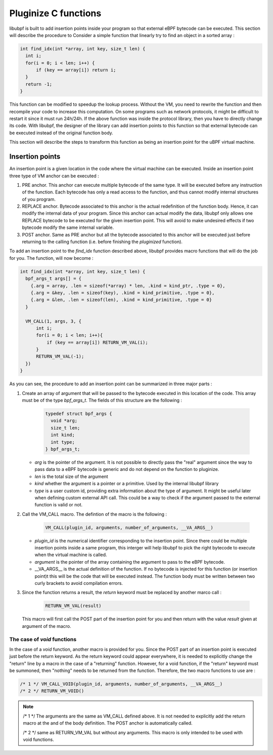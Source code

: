 =====================
Pluginize C functions
=====================

libubpf is built to add insertion points inside your program so that external eBPF bytecode can be executed.
This section will describe the procedure to
Consider a simple function that linearly try to find an object in a sorted array :

.. code-block:: c

    int find_idx(int *array, int key, size_t len) {
      int i;
      for(i = 0; i < len; i++) {
          if (key == array[i]) return i;
      }
      return -1;
    }

This function can be modified to speedup the lookup process. Without the VM, you need to rewrite the function
and then recompile your code to increase this computation. On some programs such as network protocols, it might
be difficult to restart it since it must run 24h/24h. If the above function was inside the protocol library, then
you have to directly change its code. With libubpf, the designer of the library can add insertion points to this
function so that external bytecode can be executed instead of the original function body.

This section will describe the steps to transform this function as being an insertion point for the uBPF virtual
machine.

----------------
Insertion points
----------------

An insertion point is a given location in the code where the virtual machine can be executed.
Inside an insertion point three type of VM anchor can be executed :

.. image:: pluginized_function.svg
    :alt: Execution flow of a pluginized function compared to a normal function
    :align: center

1. PRE anchor. This anchor can execute multiple bytecode of the same type. It will be executed before any
   instruction of the function. Each bytecode has only a read access to the function, and thus cannot modify
   internal structures of you program.
2. REPLACE anchor. Bytecode associated to this anchor is the actual redefinition of the function body. Hence, it
   can modify the internal data of your program. Since this anchor can actual modify the data, libubpf only allows
   one REPLACE bytecode to be executed for the given insertion point. This will avoid to make undesired effects if
   two bytecode modify the same internal variable.
3. POST anchor. Same as PRE anchor but all the bytecode associated to this anchor will be executed just before
   returning to the calling function (i.e. before finishing the `pluginized` function).



To add an insertion
point to the `find_idx` function described above, libubpf provides macro functions that will do the job for you.
The function, will now become :

.. code-block:: c

    int find_idx(int *array, int key, size_t len) {
      bpf_args_t args[] = {
        {.arg = array, .len = sizeof(*array) * len, .kind = kind_ptr, .type = 0},
        {.arg = &key, .len = sizeof(key), .kind = kind_primitive, .type = 0},
        {.arg = &len, .len = sizeof(len), .kind = kind_primitive, .type = 0}
      }

      VM_CALL(1, args, 3, {
          int i;
          for(i = 0; i < len; i++){
              if (key == array[i]) RETURN_VM_VAL(i);
          }
          RETURN_VM_VAL(-1);
      })
    }

As you can see, the procedure to add an insertion point can be summarized in three major parts :

1. Create an array of argument that will be passed to the bytecode executed in this location of the code.
   This array must be of the type `bpf_args_t`. The fields of this structure are the following :

        .. code-block:: c

            typedef struct bpf_args {
              void *arg;
              size_t len;
              int kind;
              int type;
            } bpf_args_t;

   - *arg* is the pointer of the argument. It is not possible to directly pass the "real" argument since
     the way to pass data to a eBPF bytecode is generic and do not depend on the function to pluginize.
   - *len* is the total size of the argument
   - *kind* whether the argument is a pointer or a primitive. Used by the internal libubpf library
   - *type* is a user custom id, providing extra information about the type of argument. It might be useful later
     when defining custom external API call. This could be a way to check if the argument passed to the external
     function is valid or not.
2. Call the VM_CALL macro. The defintion of the macro is the following :

       .. code-block:: c

           VM_CALL(plugin_id, arguments, number_of_arguments, __VA_ARGS__)

   - *plugin_id* is the numerical identifier corresponding to the insertion point. Since there could be multiple
     insertion points inside a same program, this interger will help libubpf to pick the right bytecode to execute
     when the virtual machine is called.
   - *argument* is the pointer of the array containing the argument to pass to the eBPF bytecode.
   - __VA_ARGS__ is the actual definition of the function. If no bytecode is injected for this function (or
     insertion point)t this will be the code that will be executed instead. The function body must be written
     between two curly brackets to avoid compilation errors.

3. Since the function returns a result, the `return` keyword must be replaced by another marco call :

       .. code-block:: c

           RETURN_VM_VAL(result)

   This macro will first call the POST part of the insertion point for you and then return with the value `result`
   given at argument of the macro.

The case of `void` functions
----------------------------

In the case of a `void` function, another macro is provided for you. Since the POST part of an insertion point is
executed just before the return keyword. As the return keyword could appear everywhere, it is needed to
explicitly change the "return" line by a macro in the case of a "returning" function. However, for a void
function, if the "return" keyword must be summoned, then "nothing" needs to be returned from the function.
Therefore, the two macro functions to use are :

.. code-block:: c

    /* 1 */ VM_CALL_VOID(plugin_id, arguments, number_of_arguments, __VA_ARGS__)
    /* 2 */ RETURN_VM_VOID()

.. note::

    /* 1 \*/ The arguments are the same as VM_CALL defined above. It is not needed to explicitly add the return
    macro at the and of the body definition. The POST anchor is automatically called.

    /* 2 \*/ same as RETURN_VM_VAL but without any arguments. This macro is only intended to be used with
    void functions.

